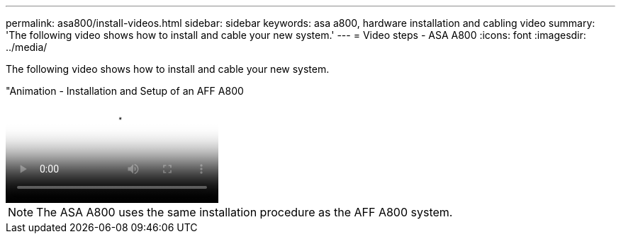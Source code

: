 ---
permalink: asa800/install-videos.html
sidebar: sidebar
keywords: asa a800, hardware installation and cabling video
summary: 'The following video shows how to install and cable your new system.'
---
= Video steps - ASA A800
:icons: font
:imagesdir: ../media/

[.lead]
The following video shows how to install and cable your new system.

video::2a61ed74-a0ce-46c3-86d2-ab4b013c0030[panopto, title="Animation - Installation and Setup of an AFF A800]

NOTE: The ASA A800 uses the same installation procedure as the AFF A800 system.
